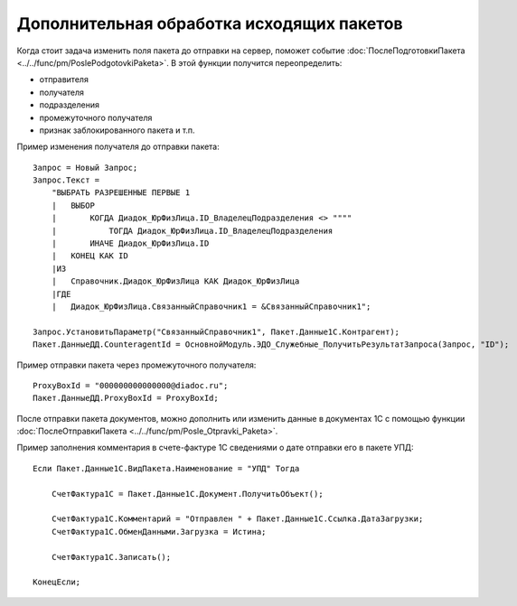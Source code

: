 
Дополнительная обработка исходящих пакетов
==========================================

Когда стоит задача изменить поля пакета до отправки на сервер, поможет событие :doc:`ПослеПодготовкиПакета <../../func/pm/PoslePodgotovkiPaketa>`.
В этой функции получится переопределить:

* отправителя
* получателя
* подразделения
* промежуточного получателя
* признак заблокированного пакета и т.п.

Пример изменения получателя до отправки пакета:

::

      Запрос = Новый Запрос;
      Запрос.Текст =
          "ВЫБРАТЬ РАЗРЕШЕННЫЕ ПЕРВЫЕ 1
          |   ВЫБОР
          |       КОГДА Диадок_ЮрФизЛица.ID_ВладелецПодразделения <> """"
          |           ТОГДА Диадок_ЮрФизЛица.ID_ВладелецПодразделения
          |       ИНАЧЕ Диадок_ЮрФизЛица.ID
          |   КОНЕЦ КАК ID
          |ИЗ
          |   Справочник.Диадок_ЮрФизЛица КАК Диадок_ЮрФизЛица
          |ГДЕ
          |   Диадок_ЮрФизЛица.СвязанныйСправочник1 = &СвязанныйСправочник1";

      Запрос.УстановитьПараметр("СвязанныйСправочник1", Пакет.Данные1С.Контрагент);
      Пакет.ДанныеДД.CounteragentId = ОсновнойМодуль.ЭДО_Служебные_ПолучитьРезультатЗапроса(Запрос, "ID");
	  
Пример отправки пакета через промежуточного получателя:

::
	
	ProxyBoxId = "000000000000000@diadoc.ru";
	Пакет.ДанныеДД.ProxyBoxId = ProxyBoxId;


После отправки пакета документов, можно дополнить или изменить данные в документах 1С с помощью функции :doc:`ПослеОтправкиПакета <../../func/pm/Posle_Otpravki_Paketa>`.

Пример заполнения комментария в счете-фактуре 1С сведениями о дате отправки его в пакете УПД:

::

      Если Пакет.Данные1С.ВидПакета.Наименование = "УПД" Тогда

          СчетФактура1С = Пакет.Данные1С.Документ.ПолучитьОбъект();

          СчетФактура1С.Комментарий = "Отправлен " + Пакет.Данные1С.Ссылка.ДатаЗагрузки;
          СчетФактура1С.ОбменДанными.Загрузка = Истина;

          СчетФактура1С.Записать();

      КонецЕсли;
	  